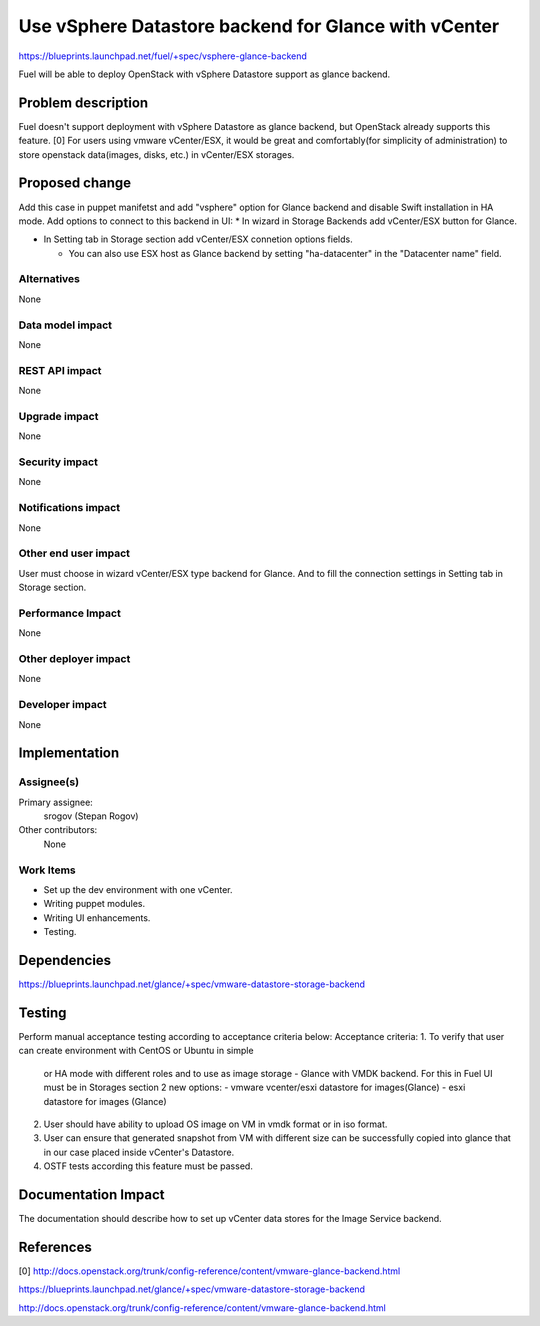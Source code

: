 ..
 This work is licensed under a Creative Commons Attribution 3.0 Unported
 License.

 http://creativecommons.org/licenses/by/3.0/legalcode

=====================================================
Use vSphere Datastore backend for Glance with vCenter
=====================================================

https://blueprints.launchpad.net/fuel/+spec/vsphere-glance-backend

Fuel will be able to deploy OpenStack with vSphere Datastore support as glance
backend.

Problem description
===================

Fuel doesn't support deployment with vSphere Datastore as glance backend, but
OpenStack already supports this feature. [0]
For users using vmware vCenter/ESX, it would be great and comfortably(for
simplicity of administration) to store openstack data(images, disks, etc.)
in vCenter/ESX storages.

Proposed change
===============

Add this case in puppet manifetst and add "vsphere" option for Glance backend
and disable Swift installation in HA mode.
Add options to connect to this backend in UI:
* In wizard in Storage Backends add vCenter/ESX button for Glance.

* In Setting tab in Storage section add vCenter/ESX connetion options fields.

  * You can also use ESX host as Glance backend by setting "ha-datacenter" in
    the "Datacenter name" field.

Alternatives
------------

None

Data model impact
-----------------

None

REST API impact
---------------

None

Upgrade impact
--------------

None

Security impact
---------------

None

Notifications impact
--------------------

None

Other end user impact
---------------------

User must choose in wizard vCenter/ESX type backend for Glance.
And to fill the connection settings in Setting tab in Storage section.

Performance Impact
------------------

None

Other deployer impact
---------------------

None

Developer impact
----------------

None

Implementation
==============

Assignee(s)
-----------

Primary assignee:
  srogov (Stepan Rogov)

Other contributors:
  None

Work Items
----------

* Set up the dev environment with one vCenter.
* Writing puppet modules.
* Writing UI enhancements.
* Testing.

Dependencies
============

https://blueprints.launchpad.net/glance/+spec/vmware-datastore-storage-backend

Testing
=======

Perform manual acceptance testing according to acceptance criteria below:
Acceptance criteria:
1. To verify that user can create environment with CentOS or Ubuntu in simple
   or HA mode with different roles and to use as image storage - Glance with
   VMDK backend. For this in Fuel UI must be in Storages section 2 new options:
   - vmware vcenter/esxi datastore for images(Glance)
   - esxi datastore for images (Glance)

2. User should have ability to upload OS image on VM in vmdk format or in
   iso format.

3. User can ensure that generated snapshot from VM with different size can be
   successfully copied into glance that in our case placed inside
   vCenter's Datastore.

4. OSTF tests according this feature must be passed.

Documentation Impact
====================

The documentation should describe how to set up vCenter data stores for the
Image Service backend.

References
==========

[0] http://docs.openstack.org/trunk/config-reference/content/vmware-glance-backend.html

https://blueprints.launchpad.net/glance/+spec/vmware-datastore-storage-backend

http://docs.openstack.org/trunk/config-reference/content/vmware-glance-backend.html
